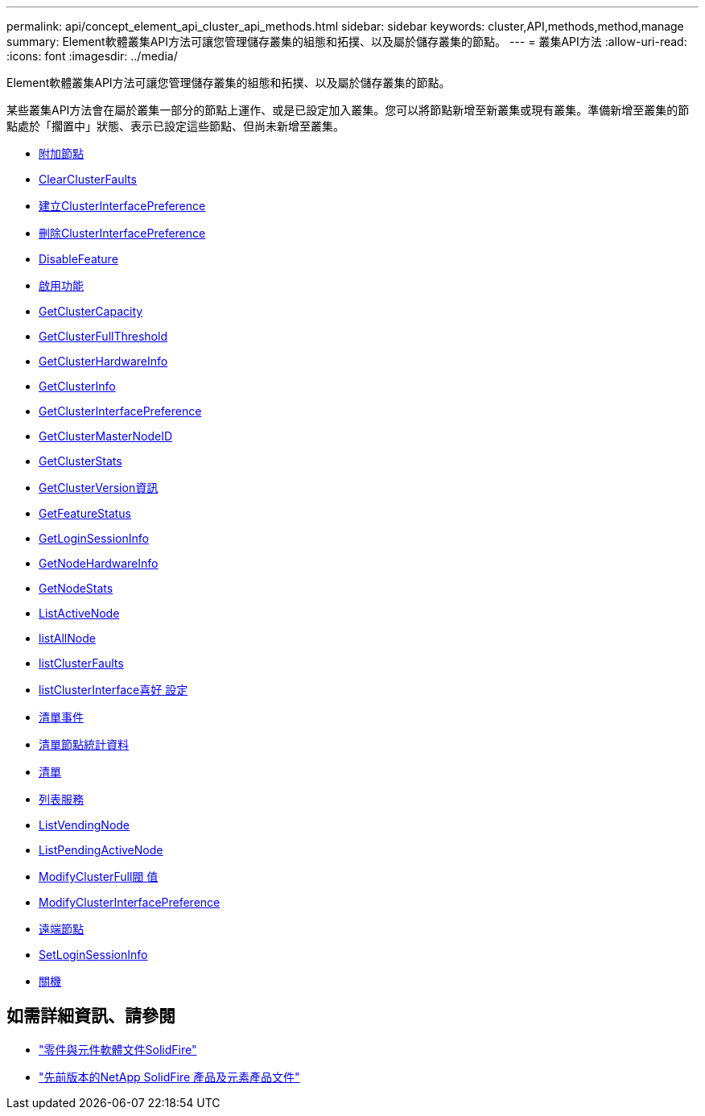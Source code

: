 ---
permalink: api/concept_element_api_cluster_api_methods.html 
sidebar: sidebar 
keywords: cluster,API,methods,method,manage 
summary: Element軟體叢集API方法可讓您管理儲存叢集的組態和拓撲、以及屬於儲存叢集的節點。 
---
= 叢集API方法
:allow-uri-read: 
:icons: font
:imagesdir: ../media/


[role="lead"]
Element軟體叢集API方法可讓您管理儲存叢集的組態和拓撲、以及屬於儲存叢集的節點。

某些叢集API方法會在屬於叢集一部分的節點上運作、或是已設定加入叢集。您可以將節點新增至新叢集或現有叢集。準備新增至叢集的節點處於「擱置中」狀態、表示已設定這些節點、但尚未新增至叢集。

* xref:reference_element_api_addnodes.adoc[附加節點]
* xref:reference_element_api_clearclusterfaults.adoc[ClearClusterFaults]
* xref:reference_element_api_createclusterinterfacepreference.adoc[建立ClusterInterfacePreference]
* xref:reference_element_api_deleteclusterinterfacepreference.adoc[刪除ClusterInterfacePreference]
* xref:reference_element_api_disablefeature.adoc[DisableFeature]
* xref:reference_element_api_enablefeature.adoc[啟用功能]
* xref:reference_element_api_getclustercapacity.adoc[GetClusterCapacity]
* xref:reference_element_api_getclusterfullthreshold.adoc[GetClusterFullThreshold]
* xref:reference_element_api_getclusterhardwareinfo.adoc[GetClusterHardwareInfo]
* xref:reference_element_api_getclusterinfo.adoc[GetClusterInfo]
* xref:reference_element_api_getclusterinterfacepreference.adoc[GetClusterInterfacePreference]
* xref:reference_element_api_getclustermasternodeid.adoc[GetClusterMasterNodeID]
* xref:reference_element_api_getclusterstats.adoc[GetClusterStats]
* xref:reference_element_api_getclusterversioninfo.adoc[GetClusterVersion資訊]
* xref:reference_element_api_getfeaturestatus.adoc[GetFeatureStatus]
* xref:reference_element_api_getloginsessioninfo.adoc[GetLoginSessionInfo]
* xref:reference_element_api_getnodehardwareinfo.adoc[GetNodeHardwareInfo]
* xref:reference_element_api_getnodestats.adoc[GetNodeStats]
* xref:reference_element_api_listactivenodes.adoc[ListActiveNode]
* xref:reference_element_api_listallnodes.adoc[listAllNode]
* xref:reference_element_api_listclusterfaults.adoc[listClusterFaults]
* xref:reference_element_api_listclusterinterfacepreferences.adoc[listClusterInterface喜好 設定]
* xref:reference_element_api_listevents.adoc[清單事件]
* xref:reference_element_api_listnodestats.adoc[清單節點統計資料]
* xref:reference_element_api_listiscsisessions.adoc[清單]
* xref:reference_element_api_listservices.adoc[列表服務]
* xref:reference_element_api_listpendingnodes.adoc[ListVendingNode]
* xref:reference_element_api_listpendingactivenodes.adoc[ListPendingActiveNode]
* xref:reference_element_api_modifyclusterfullthreshold.adoc[ModifyClusterFull閥 值]
* xref:reference_element_api_modifyclusterinterfacepreference.adoc[ModifyClusterInterfacePreference]
* xref:reference_element_api_removenodes.adoc[遠端節點]
* xref:reference_element_api_setloginsessioninfo.adoc[SetLoginSessionInfo]
* xref:reference_element_api_cluster_shutdown.adoc[關機]




== 如需詳細資訊、請參閱

* https://docs.netapp.com/us-en/element-software/index.html["零件與元件軟體文件SolidFire"]
* https://docs.netapp.com/sfe-122/topic/com.netapp.ndc.sfe-vers/GUID-B1944B0E-B335-4E0B-B9F1-E960BF32AE56.html["先前版本的NetApp SolidFire 產品及元素產品文件"^]

